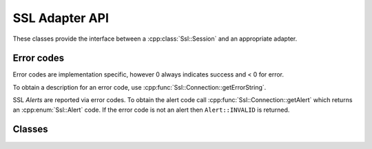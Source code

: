 SSL Adapter API
===============

These classes provide the interface between a :cpp:class:`Ssl::Session` and an appropriate adapter.


Error codes
-----------

Error codes are implementation specific, however 0 always indicates success and < 0 for error.

To obtain a description for an error code, use :cpp:func:`Ssl::Connection::getErrorString`.

SSL `Alerts` are reported via error codes. To obtain the alert code call
:cpp:func:`Ssl::Connection::getAlert` which returns an :cpp:enum:`Ssl::Alert` code.
If the error code is not an alert then ``Alert::INVALID`` is returned.

.. doxygenenum:: Ssl::Alert


Classes
-------

.. doxygenclass:: Ssl::Factory
   :members:

.. doxygenclass:: Ssl::Context
   :members:

.. doxygenclass:: Ssl::Connection
   :members:

